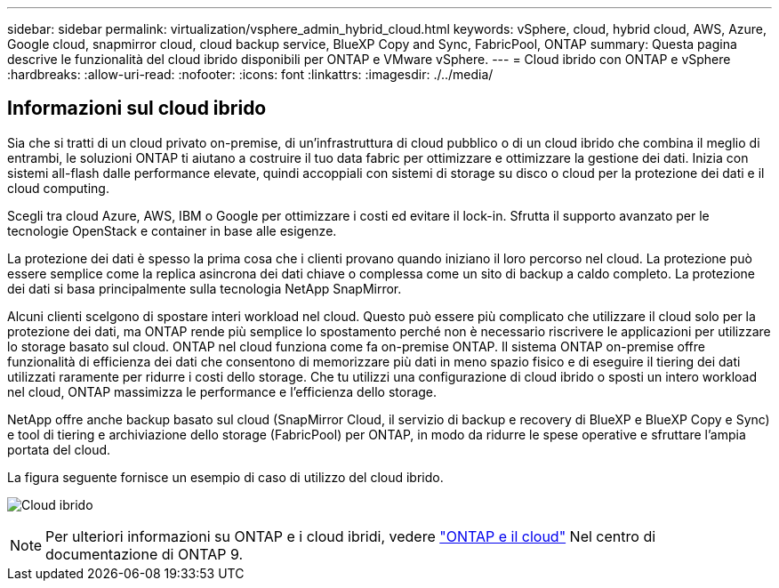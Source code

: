 ---
sidebar: sidebar 
permalink: virtualization/vsphere_admin_hybrid_cloud.html 
keywords: vSphere, cloud, hybrid cloud, AWS, Azure, Google cloud, snapmirror cloud, cloud backup service, BlueXP Copy and Sync, FabricPool, ONTAP 
summary: Questa pagina descrive le funzionalità del cloud ibrido disponibili per ONTAP e VMware vSphere. 
---
= Cloud ibrido con ONTAP e vSphere
:hardbreaks:
:allow-uri-read: 
:nofooter: 
:icons: font
:linkattrs: 
:imagesdir: ./../media/




== Informazioni sul cloud ibrido

Sia che si tratti di un cloud privato on-premise, di un'infrastruttura di cloud pubblico o di un cloud ibrido che combina il meglio di entrambi, le soluzioni ONTAP ti aiutano a costruire il tuo data fabric per ottimizzare e ottimizzare la gestione dei dati. Inizia con sistemi all-flash dalle performance elevate, quindi accoppiali con sistemi di storage su disco o cloud per la protezione dei dati e il cloud computing.

Scegli tra cloud Azure, AWS, IBM o Google per ottimizzare i costi ed evitare il lock-in. Sfrutta il supporto avanzato per le tecnologie OpenStack e container in base alle esigenze.

La protezione dei dati è spesso la prima cosa che i clienti provano quando iniziano il loro percorso nel cloud. La protezione può essere semplice come la replica asincrona dei dati chiave o complessa come un sito di backup a caldo completo. La protezione dei dati si basa principalmente sulla tecnologia NetApp SnapMirror.

Alcuni clienti scelgono di spostare interi workload nel cloud. Questo può essere più complicato che utilizzare il cloud solo per la protezione dei dati, ma ONTAP rende più semplice lo spostamento perché non è necessario riscrivere le applicazioni per utilizzare lo storage basato sul cloud. ONTAP nel cloud funziona come fa on-premise ONTAP. Il sistema ONTAP on-premise offre funzionalità di efficienza dei dati che consentono di memorizzare più dati in meno spazio fisico e di eseguire il tiering dei dati utilizzati raramente per ridurre i costi dello storage. Che tu utilizzi una configurazione di cloud ibrido o sposti un intero workload nel cloud, ONTAP massimizza le performance e l'efficienza dello storage.

NetApp offre anche backup basato sul cloud (SnapMirror Cloud, il servizio di backup e recovery di BlueXP e BlueXP Copy e Sync) e tool di tiering e archiviazione dello storage (FabricPool) per ONTAP, in modo da ridurre le spese operative e sfruttare l'ampia portata del cloud.

La figura seguente fornisce un esempio di caso di utilizzo del cloud ibrido.

image:vsphere_admin_hybrid_cloud.png["Cloud ibrido"]


NOTE: Per ulteriori informazioni su ONTAP e i cloud ibridi, vedere https://docs.netapp.com/ontap-9/index.jsp?lang=en["ONTAP e il cloud"^] Nel centro di documentazione di ONTAP 9.
